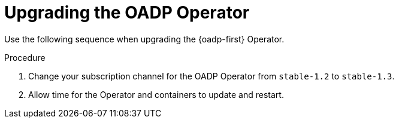 // Module included in the following assemblies:
//
// * backup_and_restore/oadp-release-notes-1-3.adoc

:_mod-docs-content-type: PROCEDURE

[id="oadp-upgrading-dpa-operator-1-3-0_{context}"]
= Upgrading the OADP Operator

Use the following sequence when upgrading the {oadp-first} Operator.

.Procedure

. Change your subscription channel for the OADP Operator from `stable-1.2` to `stable-1.3`.
. Allow time for the Operator and containers to update and restart.


